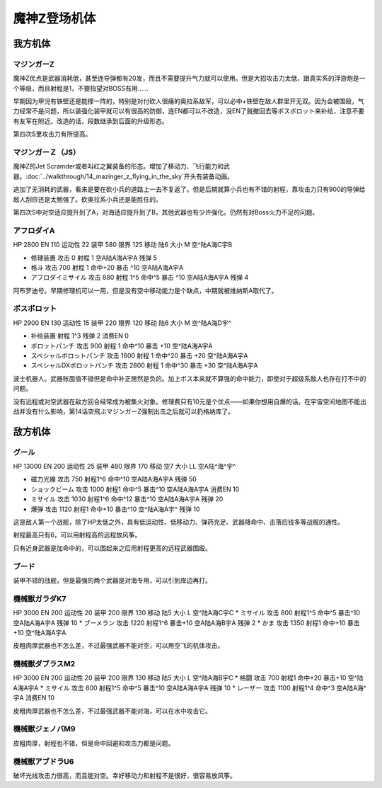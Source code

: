 .. _srw4_units_mazinger_z:

魔神Z登场机体
=========================================

-----------------
我方机体
-----------------

^^^^^^^^^^^^^^^^^^^^^^
マジンガーZ
^^^^^^^^^^^^^^^^^^^^^^
.. grid:: 

    .. grid-item-card::
        :columns: 2   

        .. image:: ../units/images/portrait/srw4_units_portrait_1E.png

        | HP 3200
        | EN 160
        | 装甲 680
        | 运动性 20
        | 限界 130

    .. grid-item-card::
        :columns: auto

        | 编码 1E
        | 类型 陆
        | 移动力 6
        | 大小 M
        | 空🚫
        | 陆A
        | 海C
        | 宇B
    .. grid-item-card:: 冷凍ビーム(P)
        :columns: auto

        | 攻击 650
        | 射程 1
        | 命中 +15
        | 暴击 -10
        | 空A陆A海🚫宇🚫
        | 消耗EN 5
    .. grid-item-card:: ミサイル
        :columns: auto

        | 攻击 900
        | 射程 1~5
        | 命中 -5
        | 暴击 -10
        | 空A陆A海A宇A
        | 弹数 20
    .. grid-item-card:: 光子力ビーム(P)(B)
        :columns: auto

        | 攻击 1000(1200)
        | 射程 1
        | 命中 +5
        | 暴击 +0
        | 空A陆A海🚫宇A
        | 消耗EN 15
    .. grid-item-card:: ロケットパンチ(P)
        :columns: auto

        | 攻击 1400(1800)
        | 射程 1~3
        | 命中 -5
        | 暴击 +20
        | 空A陆A海A宇A
        | 弹数 2
    .. grid-item-card:: ルストハリケーン(P)
        :columns: auto

        | 攻击 1510(1600)
        | 射程 1
        | 命中 +12
        | 暴击 -10
        | 空B陆A海🚫宇🚫
        | 消耗EN 25
    .. grid-item-card:: ブレストファイヤー(P)
        :columns: auto

        | 攻击 2040(2500)
        | 射程 1
        | 命中 +15
        | 暴击 -10
        | 空A陆A海C宇A
        | 消耗EN 30

魔神Z优点是武器消耗低，甚至连导弹都有20发，而且不需要提升气力就可以使用。但是大招攻击力太低，跟真实系的浮游炮是一个等级，而且射程是1，不要指望对BOSS有用……

早期因为甲児有铁壁还是能撑一阵的，特别是对付砍人很痛的奥拉系敌军，可以必中+铁壁在敌人群里开无双。因为会被围殴，气力经常不是问题，所以装强化装甲就可以有很高的防御，连EN都可以不改造，没EN了就撤回去等ボスボロット来补给，注意不要有友军在附近。改造的话，段数继承到后面的升级形态。

第四次S里攻击力有所提高。

^^^^^^^^^^^^^^^^^^^^^^
マジンガーＺ（JS）
^^^^^^^^^^^^^^^^^^^^^^
.. grid:: 

    .. grid-item-card::
        :columns: 2   

        .. image:: ../units/images/portrait/srw4_units_portrait_1F.png

        | HP 3500
        | EN 170
        | 装甲 780(870)
        | 运动性 22
        | 限界 140

    .. grid-item-card::
        :columns: auto

        | 编码 1F
        | 类型 空陆
        | 移动力 7
        | 大小 M
        | 空B(A)
        | 陆A
        | 海C(B)
        | 宇B
    .. grid-item-card:: 冷凍ビーム(P)
        :columns: auto

        | 攻击 650
        | 射程 1
        | 命中 +15
        | 暴击 -10
        | 空A陆A海🚫宇🚫
        | 消耗EN 5
    .. grid-item-card:: ミサイル
        :columns: auto

        | 攻击 900
        | 射程 1~5
        | 命中 -5
        | 暴击 -10
        | 空A陆A海A宇A
        | 弹数 20
    .. grid-item-card:: 光子力ビーム(P)(B)
        :columns: auto

        | 攻击 1000(1200)
        | 射程 1
        | 命中 +5
        | 暴击 +0
        | 空A陆A海🚫宇A
        | 消耗EN 15
    .. grid-item-card:: サザンクロスナイフ(P)
        :columns: auto

        | 攻击 1070(1100)
        | 射程 1~3
        | 命中 +15
        | 暴击 +10
        | 空A陆A海B宇A
        | 弹数 2
    .. grid-item-card:: ドリルミサイル
        :columns: auto

        | 攻击 1150（1350）
        | 射程 1~4
        | 命中 +20
        | 暴击 610
        | 空A陆A海A宇A
        | 弹数 3
    .. grid-item-card:: ロケットパンチ(P)
        :columns: auto

        | 攻击 1400(1800)
        | 射程 1~3
        | 命中 -5
        | 暴击 +20
        | 空A陆A海A宇A
        | 弹数 2
    .. grid-item-card:: スクランダーカッター(P)🤛
        :columns: auto

        | 攻击 1440(1640)
        | 射程 1
        | 命中 +20
        | 暴击 +20
        | 空A→B(A)陆A
        | 海B→C(B)宇A→B
    .. grid-item-card:: ルストハリケーン(P)
        :columns: auto

        | 攻击 1510(1600)
        | 射程 1
        | 命中 +12
        | 暴击 -10
        | 空B陆A海🚫宇🚫
        | 消耗EN 25
    .. grid-item-card:: アイアンカッター(P)
        :columns: auto

        | 攻击  1600(2200)
        | 射程 1~3
        | 命中 -4
        | 暴击 +30
        | 空A陆A海A宇A
        | 弹数 2 
    .. grid-item-card:: ブレストファイヤー(P)
        :columns: auto

        | 攻击 2040(2500)
        | 射程 1
        | 命中 +15
        | 暴击 -10
        | 空A陆A海C宇A
        | 消耗EN 30

魔神Z的Jet Scramder或者叫红之翼装备的形态。增加了移动力、飞行能力和武器。\ :doc:`../walkthrough/14_mazinger_z_flying_in_the_sky`\ 开头有装备动画。

追加了无消耗的武器，看来是要在砍小兵的道路上一去不复返了。但是后期就算小兵也有不错的射程，靠攻击力只有900的导弹给敌人刮痧还是太勉强了。砍奥拉系小兵还是能胜任的。

第四次S中对空适应提升到了A，对海适应提升到了B，其他武器也有少许强化。仍然有对Boss火力不足的问题。

^^^^^^^^^^^^^^^^^^^^^^
アフロダイA
^^^^^^^^^^^^^^^^^^^^^^


HP 2800 EN 110 运动性 22 装甲 580 限界 125 移动 陆6 大小 M 空^陆A海C宇B 

* 修理装置 攻击 0 射程 1  空A陆A海A宇A 残弹 5 
* 格斗	攻击 700 射程 1 命中+20 暴击 ^10 空A陆A海A宇A 
* アフロダイミサイル 攻击 880 射程 1^5 命中^5 暴击 ^10 空A陆A海A宇A 残弹 4 

阿布罗迪号。早期修理机可以一用，但是没有空中移动能力是个缺点，中期就被维纳斯A取代了。

^^^^^^^^^^^^^^^^^^^^^^
ボスボロット
^^^^^^^^^^^^^^^^^^^^^^

HP 2900 EN 130 运动性 15 装甲 220 限界 120 移动 陆6 大小 M 空^陆A海D宇^ 

* 补给装置	射程 1^3 残弹 2 消费EN 0 
* ボロットパンチ	攻击 900 射程 1 命中^10 暴击 +10 空^陆A海A宇A 
* スペシャルボロットパンチ 攻击 1600 射程 1 命中^20 暴击 +20 空^陆A海A宇A 
* スペシャルDXボロットパンチ 攻击 2800 射程 1 命中^30 暴击 +30 空^陆A海A宇A

波士机器人。武器账面值不错但是命中补正居然是负的。加上ボス本来就不算强的命中能力，即使对于超级系敌人也存在打不中的问题。

没有远程或对空武器在敌方回合经常成为被集火对象。修理费只有10元是个优点——如果你想用自爆的话。在宇宙空间地图不能出战并没有什么影响，第14话空飛ぶマジンガーZ强制出击之后就可以扔格纳库了。



-----------------
敌方机体
-----------------

^^^^^^^^^^^^^^^^^^^^^^
グール
^^^^^^^^^^^^^^^^^^^^^^

HP 13000 EN 200 运动性 25 装甲 480 限界 170 移动 空7 大小 LL 空A陆^海^宇^ 

* 磁力光線 攻击 750 射程1^6 命中^10 空A陆A海A宇A 残弹 50
* ショックビーム 攻击 1000 射程1 命中^5 暴击^10 空A陆A海A宇A 消费EN 10
* ミサイル 攻击 1030 射程1^6 命中^12 暴击^10  空A陆A海A宇A 残弹 20
* 爆弾 攻击 1120 射程1 命中+10 暴击^10  空^陆A海A宇^ 残弹 10

这是敌人第一个战舰，除了HP太低之外，具有低运动性、低移动力、弹药充足、武器降命中、击落后钱多等战舰的通性。

射程最高只有6，可以用射程高的远程放风筝。

只有近身武器是加命中的，可以围起来之后用射程更高的远程武器围殴。

^^^^^^^^^^^^^^^^^^^^^^
ブード
^^^^^^^^^^^^^^^^^^^^^^
装甲不错的战舰，但是最强的两个武器是对海专用，可以引到岸边再打。

^^^^^^^^^^^^^^^^^^^^^^
機械獣ガラダK7
^^^^^^^^^^^^^^^^^^^^^^

HP 3000 EN 200 运动性 20 装甲 200 限界 130 移动 陆5 大小 L 空^陆A海C宇C
* ミサイル 攻击 800 射程1^5 命中^5 暴击^10  空A陆A海A宇A 残弹 10
* ブーメラン 攻击 1220 射程1^6 暴击+10  空A陆A海B宇A 残弹 2
* かま 攻击 1350 射程1  命中+10 暴击+10  空^陆A海A宇A 

皮粗肉厚武器也不怎么差，不过最强武器不能对空，可以用空飞的机体攻击。

^^^^^^^^^^^^^^^^^^^^^^
機械獣ダブラスM2
^^^^^^^^^^^^^^^^^^^^^^

HP 3000 EN 200 运动性 20 装甲 200 限界 130 移动 陆5 大小 L 空^陆A海B宇C
* 格闘 攻击 700 射程1  命中+20 暴击+10  空^陆A海A宇A 
* ミサイル 攻击 800 射程1^5 命中^5 暴击^10  空A陆A海A宇A 残弹 10
* レーザー 攻击 1100 射程1^4 命中^3 空A陆A海^宇A 消费EN 10

皮粗肉厚武器也不怎么差，不过最强武器不能对海，可以在水中攻击它。

^^^^^^^^^^^^^^^^^^^^^^
機械獣ジェノバM9
^^^^^^^^^^^^^^^^^^^^^^
皮粗肉厚，射程也不错，但是命中回避和攻击力都是问题。

^^^^^^^^^^^^^^^^^^^^^^
機械獣アブドラU6 
^^^^^^^^^^^^^^^^^^^^^^
破坏光线攻击力很高，而且能对空。幸好移动力和射程不是很好，很容易放风筝。